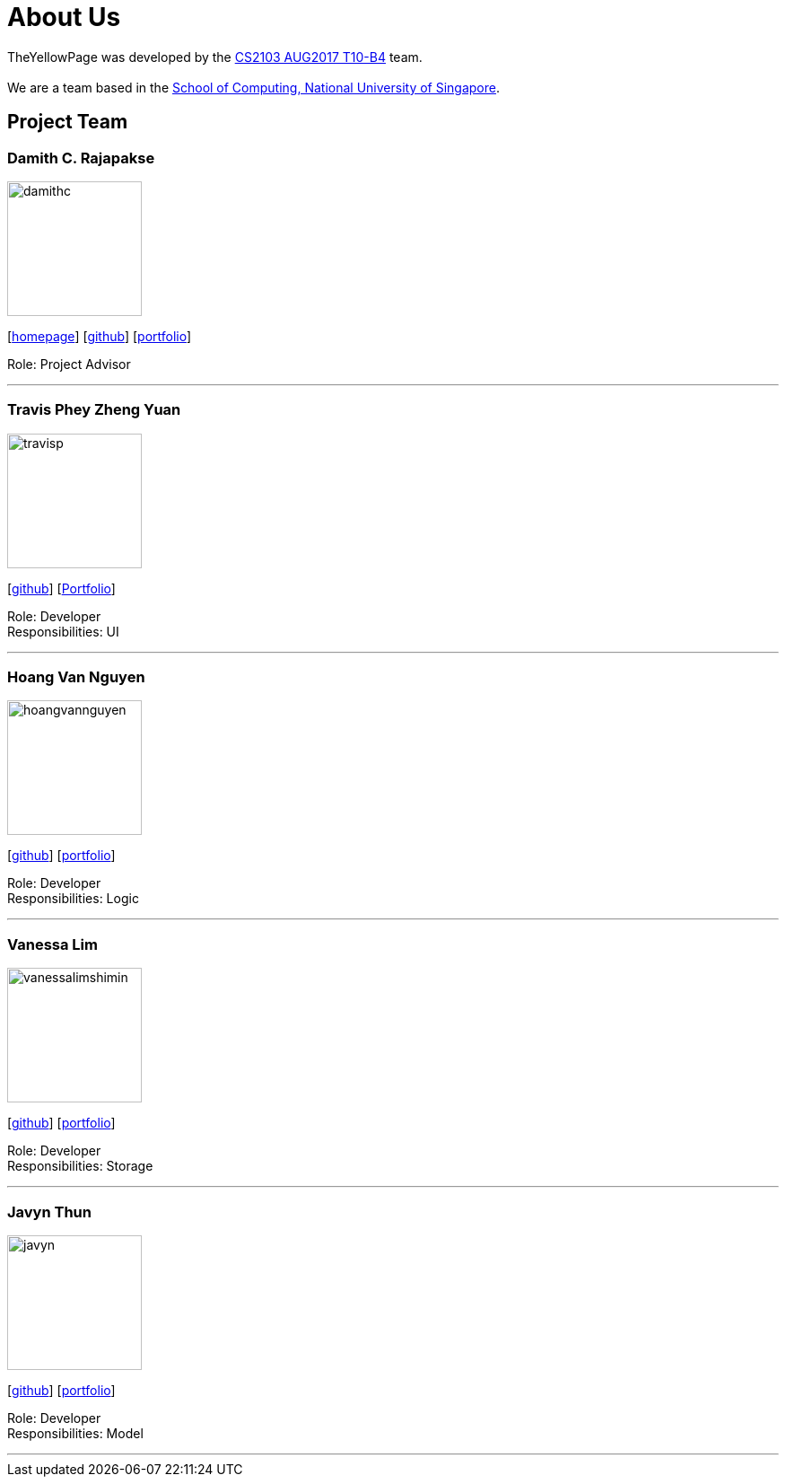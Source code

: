 = About Us
:relfileprefix: team/
ifdef::env-github,env-browser[:outfilesuffix: .adoc]
:imagesDir: images
:stylesDir: stylesheets

TheYellowPage was developed by the https://github.com/CS2103AUG2017-T10-B4[CS2103 AUG2017 T10-B4] team.  +
{empty} +
We are a team based in the http://www.comp.nus.edu.sg[School of Computing, National University of Singapore].

== Project Team

=== Damith C. Rajapakse
image::damithc.jpg[width="150", align="left"]http://www.comp.nus.edu.sg/~damithch[homepage]]
{empty}[http://www.comp.nus.edu.sg/~damithch[homepage]] [https://github.com/damithc[github]] [<<johndoe#, portfolio>>]

Role: Project Advisor

'''

=== Travis Phey Zheng Yuan
image::travisp.jpg[width="150", align="left"]
{empty}[http://github.com/TravisPhey[github]] [https://github.com/CS2103AUG2017-T10-B4/main/blob/master/docs/team/TravisPhey.adoc[Portfolio]]

Role: Developer +
Responsibilities: UI

'''

=== Hoang Van Nguyen
image::hoangvannguyen.jpg[width="150", align="left"]
{empty}[https://github.com/nguyenvanhoang7398[github]] [<<hoangvannguyen#, portfolio>>]

Role: Developer +
Responsibilities: Logic

'''

=== Vanessa Lim
image::vanessalimshimin.jpg[width="150", align="left"]
{empty}[http://github.com/vmlimshimin[github]] [<<vanessalim#, portfolio>>]

Role: Developer +
Responsibilities: Storage

'''

=== Javyn Thun
image::javyn.jpg[width="150", align="left"]
{empty}[http://github.com/JavynThun[github]] [<<javynthun#, portfolio>>]

Role: Developer +
Responsibilities: Model

'''
